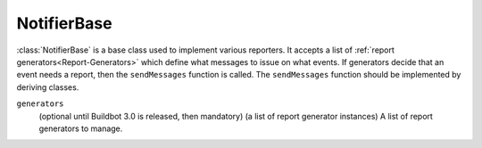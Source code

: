 NotifierBase
++++++++++++

.. py:currentmodule:: buildbot.reporters.notifier

.. py:class:: NotifierBase

:class:`NotifierBase` is a base class used to implement various reporters.
It accepts a list of :ref:`report generators<Report-Generators>` which define what messages to issue on what events.
If generators decide that an event needs a report, then the ``sendMessages`` function is called.
The ``sendMessages`` function should be implemented by deriving classes.


.. py:class:: NotifierBase(generators=None)
    :noindex:

``generators``
    (optional until Buildbot 3.0 is released, then mandatory)
    (a list of report generator instances)
    A list of report generators to manage.
